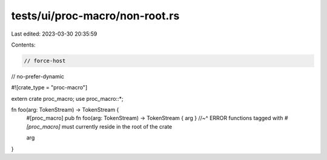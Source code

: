 tests/ui/proc-macro/non-root.rs
===============================

Last edited: 2023-03-30 20:35:59

Contents:

.. code-block:: rs

    // force-host
// no-prefer-dynamic

#![crate_type = "proc-macro"]

extern crate proc_macro;
use proc_macro::*;

fn foo(arg: TokenStream) -> TokenStream {
    #[proc_macro]
    pub fn foo(arg: TokenStream) -> TokenStream { arg }
    //~^ ERROR functions tagged with `#[proc_macro]` must currently reside in the root of the crate

    arg
}


